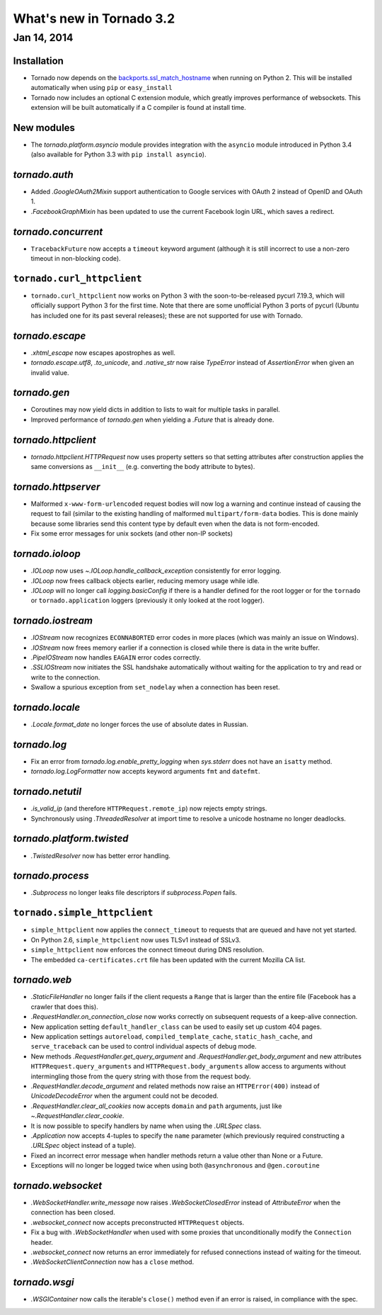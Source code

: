 What's new in Tornado 3.2
=========================

Jan 14, 2014
------------

Installation
~~~~~~~~~~~~
* Tornado now depends on the `backports.ssl_match_hostname
  <https://pypi.python.org/pypi/backports.ssl_match_hostname>`_ when
  running on Python 2.  This will be installed automatically when using ``pip``
  or ``easy_install``
* Tornado now includes an optional C extension module, which greatly improves
  performance of websockets.  This extension will be built automatically
  if a C compiler is found at install time.

New modules
~~~~~~~~~~~

* The `tornado.platform.asyncio` module provides integration with the
  ``asyncio`` module introduced in Python 3.4 (also available for Python
  3.3 with ``pip install asyncio``).

`tornado.auth`
~~~~~~~~~~~~~~

* Added `.GoogleOAuth2Mixin` support authentication to Google services
  with OAuth 2 instead of OpenID and OAuth 1.
* `.FacebookGraphMixin` has been updated to use the current Facebook login
  URL, which saves a redirect.

`tornado.concurrent`
~~~~~~~~~~~~~~~~~~~~

* ``TracebackFuture`` now accepts a ``timeout`` keyword argument (although
  it is still incorrect to use a non-zero timeout in non-blocking code).

``tornado.curl_httpclient``
~~~~~~~~~~~~~~~~~~~~~~~~~~~

* ``tornado.curl_httpclient`` now works on Python 3 with the
  soon-to-be-released pycurl 7.19.3, which will officially support
  Python 3 for the first time.  Note that there are some unofficial
  Python 3 ports of pycurl (Ubuntu has included one for its past
  several releases); these are not supported for use with Tornado.

`tornado.escape`
~~~~~~~~~~~~~~~~

* `.xhtml_escape` now escapes apostrophes as well.
* `tornado.escape.utf8`, `.to_unicode`, and `.native_str` now raise
  `TypeError` instead of `AssertionError` when given an invalid value.

`tornado.gen`
~~~~~~~~~~~~~

* Coroutines may now yield dicts in addition to lists to wait for
  multiple tasks in parallel.
* Improved performance of `tornado.gen` when yielding a `.Future` that is
  already done.

`tornado.httpclient`
~~~~~~~~~~~~~~~~~~~~

* `tornado.httpclient.HTTPRequest` now uses property setters so that
  setting attributes after construction applies the same conversions
  as ``__init__`` (e.g. converting the body attribute to bytes).

`tornado.httpserver`
~~~~~~~~~~~~~~~~~~~~

* Malformed ``x-www-form-urlencoded`` request bodies will now log a warning
  and continue instead of causing the request to fail (similar to the existing
  handling of malformed ``multipart/form-data`` bodies.  This is done mainly
  because some libraries send this content type by default even when the data
  is not form-encoded.
* Fix some error messages for unix sockets (and other non-IP sockets)

`tornado.ioloop`
~~~~~~~~~~~~~~~~

* `.IOLoop` now uses `~.IOLoop.handle_callback_exception` consistently for
  error logging.
* `.IOLoop` now frees callback objects earlier, reducing memory usage
  while idle.
* `.IOLoop` will no longer call `logging.basicConfig` if there is a handler
  defined for the root logger or for the ``tornado`` or ``tornado.application``
  loggers (previously it only looked at the root logger).

`tornado.iostream`
~~~~~~~~~~~~~~~~~~

* `.IOStream` now recognizes ``ECONNABORTED`` error codes in more places
  (which was mainly an issue on Windows).
* `.IOStream` now frees memory earlier if a connection is closed while
  there is data in the write buffer.
* `.PipeIOStream` now handles ``EAGAIN`` error codes correctly.
* `.SSLIOStream` now initiates the SSL handshake automatically without
  waiting for the application to try and read or write to the connection.
* Swallow a spurious exception from ``set_nodelay`` when a connection
  has been reset.

`tornado.locale`
~~~~~~~~~~~~~~~~

* `.Locale.format_date` no longer forces the use of absolute
  dates in Russian.

`tornado.log`
~~~~~~~~~~~~~

* Fix an error from `tornado.log.enable_pretty_logging` when
  `sys.stderr` does not have an ``isatty`` method.
* `tornado.log.LogFormatter` now accepts keyword arguments ``fmt``
  and ``datefmt``.

`tornado.netutil`
~~~~~~~~~~~~~~~~~

* `.is_valid_ip` (and therefore ``HTTPRequest.remote_ip``) now rejects
  empty strings.
* Synchronously using `.ThreadedResolver` at import time to resolve
  a unicode hostname no longer deadlocks.

`tornado.platform.twisted`
~~~~~~~~~~~~~~~~~~~~~~~~~~

* `.TwistedResolver` now has better error handling.

`tornado.process`
~~~~~~~~~~~~~~~~~

* `.Subprocess` no longer leaks file descriptors if `subprocess.Popen` fails.

``tornado.simple_httpclient``
~~~~~~~~~~~~~~~~~~~~~~~~~~~~~

* ``simple_httpclient`` now applies the ``connect_timeout`` to requests
  that are queued and have not yet started.
* On Python 2.6, ``simple_httpclient`` now uses TLSv1 instead of SSLv3.
* ``simple_httpclient`` now enforces the connect timeout during DNS resolution.
* The embedded ``ca-certificates.crt`` file has been updated with the current
  Mozilla CA list.

`tornado.web`
~~~~~~~~~~~~~

* `.StaticFileHandler` no longer fails if the client requests a ``Range`` that
  is larger than the entire file (Facebook has a crawler that does this).
* `.RequestHandler.on_connection_close` now works correctly on subsequent
  requests of a keep-alive connection.
* New application setting ``default_handler_class`` can be used to easily
  set up custom 404 pages.
* New application settings ``autoreload``, ``compiled_template_cache``,
  ``static_hash_cache``, and ``serve_traceback`` can be used to control
  individual aspects of debug mode.
* New methods `.RequestHandler.get_query_argument` and
  `.RequestHandler.get_body_argument` and new attributes
  ``HTTPRequest.query_arguments`` and ``HTTPRequest.body_arguments`` allow access
  to arguments without intermingling those from the query string with those
  from the request body.
* `.RequestHandler.decode_argument` and related methods now raise
  an ``HTTPError(400)`` instead of `UnicodeDecodeError` when the
  argument could not be decoded.
* `.RequestHandler.clear_all_cookies` now accepts ``domain`` and ``path``
  arguments, just like `~.RequestHandler.clear_cookie`.
* It is now possible to specify handlers by name when using the `.URLSpec`
  class.
* `.Application` now accepts 4-tuples to specify the ``name`` parameter
  (which previously required constructing a `.URLSpec` object instead of
  a tuple).
* Fixed an incorrect error message when handler methods return a value
  other than None or a Future.
* Exceptions will no longer be logged twice when using both ``@asynchronous``
  and ``@gen.coroutine``


`tornado.websocket`
~~~~~~~~~~~~~~~~~~~

* `.WebSocketHandler.write_message` now raises `.WebSocketClosedError` instead
  of `AttributeError` when the connection has been closed.
* `.websocket_connect` now accepts preconstructed ``HTTPRequest`` objects.
* Fix a bug with `.WebSocketHandler` when used with some proxies that
  unconditionally modify the ``Connection`` header.
* `.websocket_connect` now returns an error immediately for refused connections
  instead of waiting for the timeout.
* `.WebSocketClientConnection` now has a ``close`` method.

`tornado.wsgi`
~~~~~~~~~~~~~~

* `.WSGIContainer` now calls the iterable's ``close()`` method even if
  an error is raised, in compliance with the spec.
